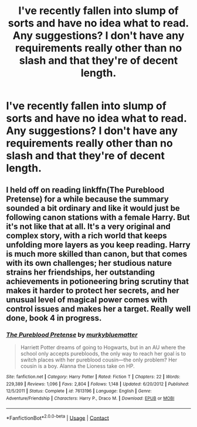 #+TITLE: I've recently fallen into slump of sorts and have no idea what to read. Any suggestions? I don't have any requirements really other than no slash and that they're of decent length.

* I've recently fallen into slump of sorts and have no idea what to read. Any suggestions? I don't have any requirements really other than no slash and that they're of decent length.
:PROPERTIES:
:Author: ThusBoi
:Score: 2
:DateUnix: 1597869352.0
:DateShort: 2020-Aug-20
:FlairText: Request
:END:

** I held off on reading linkffn(The Pureblood Pretense) for a while because the summary sounded a bit ordinary and like it would just be following canon stations with a female Harry. But it's not like that at all. It's a very original and complex story, with a rich world that keeps unfolding more layers as you keep reading. Harry is much more skilled than canon, but that comes with its own challenges; her studious nature strains her friendships, her outstanding achievements in potioneering bring scrutiny that makes it harder to protect her secrets, and her unusual level of magical power comes with control issues and makes her a target. Really well done, book 4 in progress.
:PROPERTIES:
:Author: thrawnca
:Score: 1
:DateUnix: 1597892140.0
:DateShort: 2020-Aug-20
:END:

*** [[https://www.fanfiction.net/s/7613196/1/][*/The Pureblood Pretense/*]] by [[https://www.fanfiction.net/u/3489773/murkybluematter][/murkybluematter/]]

#+begin_quote
  Harriett Potter dreams of going to Hogwarts, but in an AU where the school only accepts purebloods, the only way to reach her goal is to switch places with her pureblood cousin---the only problem? Her cousin is a boy. Alanna the Lioness take on HP.
#+end_quote

^{/Site/:} ^{fanfiction.net} ^{*|*} ^{/Category/:} ^{Harry} ^{Potter} ^{*|*} ^{/Rated/:} ^{Fiction} ^{T} ^{*|*} ^{/Chapters/:} ^{22} ^{*|*} ^{/Words/:} ^{229,389} ^{*|*} ^{/Reviews/:} ^{1,096} ^{*|*} ^{/Favs/:} ^{2,804} ^{*|*} ^{/Follows/:} ^{1,148} ^{*|*} ^{/Updated/:} ^{6/20/2012} ^{*|*} ^{/Published/:} ^{12/5/2011} ^{*|*} ^{/Status/:} ^{Complete} ^{*|*} ^{/id/:} ^{7613196} ^{*|*} ^{/Language/:} ^{English} ^{*|*} ^{/Genre/:} ^{Adventure/Friendship} ^{*|*} ^{/Characters/:} ^{Harry} ^{P.,} ^{Draco} ^{M.} ^{*|*} ^{/Download/:} ^{[[http://www.ff2ebook.com/old/ffn-bot/index.php?id=7613196&source=ff&filetype=epub][EPUB]]} ^{or} ^{[[http://www.ff2ebook.com/old/ffn-bot/index.php?id=7613196&source=ff&filetype=mobi][MOBI]]}

--------------

*FanfictionBot*^{2.0.0-beta} | [[https://github.com/FanfictionBot/reddit-ffn-bot/wiki/Usage][Usage]] | [[https://www.reddit.com/message/compose?to=tusing][Contact]]
:PROPERTIES:
:Author: FanfictionBot
:Score: 1
:DateUnix: 1597892158.0
:DateShort: 2020-Aug-20
:END:
